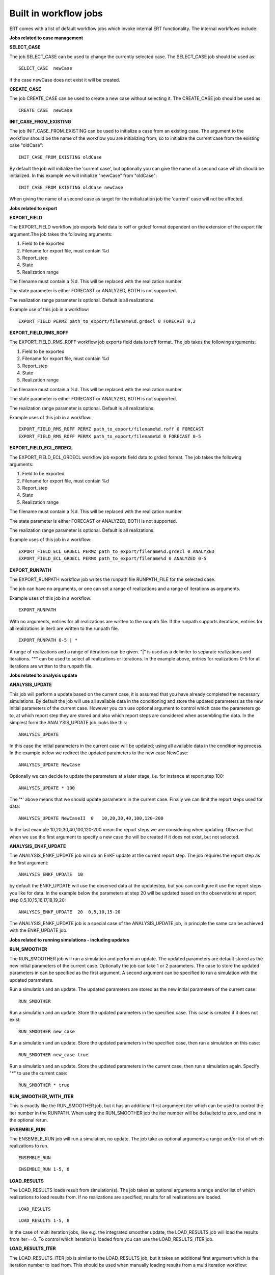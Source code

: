 Built in workflow jobs
----------------------
.. _built_in_workflow_jobs:

ERT comes with a list of default workflow jobs which invoke internal ERT functionality. The internal workflows include:

**Jobs related to case management**

**SELECT_CASE**

The job SELECT_CASE can be used to change the currently selected case. The SELECT_CASE job should be used as:

::

	SELECT_CASE  newCase

if the case newCase does not exist it will be created.

**CREATE_CASE**

The job CREATE_CASE can be used to create a new case without selecting it. The CREATE_CASE job should be used as:

::

	CREATE_CASE  newCase


**INIT_CASE_FROM_EXISTING**

The job INIT_CASE_FROM_EXISTING can be used to initialize a case from an existing case. The argument to the workflow should be the name of the workflow you are initializing from; so to initialize the current case from the existing case "oldCase":

::

	INIT_CASE_FROM_EXISTING oldCase

By default the job will initialize the 'current case', but optionally you can give the name of a second case which should be initialized. In this example we will initialize "newCase" from "oldCase":

::

	INIT_CASE_FROM_EXISTING oldCase newCase

When giving the name of a second case as target for the initialization job the 'current' case will not be affected.

**Jobs related to export**

**EXPORT_FIELD**

The EXPORT_FIELD workflow job exports field data to roff or grdecl format dependent on the extension of the export file argument.The job takes the following arguments:

#. Field to be exported
#. Filename for export file, must contain %d
#. Report_step
#. State
#. Realization range

The filename must contain a %d. This will be replaced with the realization number.

The state parameter is either FORECAST or ANALYZED, BOTH is not supported.

The realization range parameter is optional. Default is all realizations.


Example use of this job in a workflow:

::

	EXPORT_FIELD PERMZ path_to_export/filename%d.grdecl 0 FORECAST 0,2

**EXPORT_FIELD_RMS_ROFF**

The EXPORT_FIELD_RMS_ROFF workflow job exports field data to roff format. The job takes the following arguments:

#. Field to be exported
#. Filename for export file, must contain %d
#. Report_step
#. State
#. Realization range

The filename must contain a %d. This will be replaced with the realization number.

The state parameter is either FORECAST or ANALYZED, BOTH is not supported.

The realization range parameter is optional. Default is all realizations.


Example uses of this job in a workflow:

::

	EXPORT_FIELD_RMS_ROFF PERMZ path_to_export/filename%d.roff 0 FORECAST
	EXPORT_FIELD_RMS_ROFF PERMX path_to_export/filename%d 0 FORECAST 0-5 


**EXPORT_FIELD_ECL_GRDECL**

The EXPORT_FIELD_ECL_GRDECL workflow job exports field data to grdecl format. The job takes the following arguments:

#. Field to be exported
#. Filename for export file, must contain %d
#. Report_step
#. State
#. Realization range

The filename must contain a %d. This will be replaced with the realization number.

The state parameter is either FORECAST or ANALYZED, BOTH is not supported.

The realization range parameter is optional. Default is all realizations.


Example uses of this job in a workflow:

::

	EXPORT_FIELD_ECL_GRDECL PERMZ path_to_export/filename%d.grdecl 0 ANALYZED
	EXPORT_FIELD_ECL_GRDECL PERMX path_to_export/filename%d 0 ANALYZED 0-5 


**EXPORT_RUNPATH**

The EXPORT_RUNPATH workflow job writes the runpath file RUNPATH_FILE for the selected case.

The job can have no arguments, or one can set a range of realizations and a range of iterations as arguments.

Example uses of this job in a workflow:

::

	EXPORT_RUNPATH 

With no arguments, entries for all realizations are written to the runpath file. If the runpath supports iterations, entries for all realizations in iter0 are written to the runpath file.

::

	EXPORT_RUNPATH 0-5 | *

A range of realizations and a range of iterations can be given. "|" is used as a delimiter to separate realizations and iterations. "*" can be used to select all realizations or iterations. In the example above, entries for realizations 0-5 for all iterations are written to the runpath file. 

**Jobs related to analysis update**

**ANALYSIS_UPDATE**

This job will perform a update based on the current case, it is assumed that you have already completed the necessary simulations. By default the job will use all available data in the conditioning and store the updated parameters as the new initial parameters of the current case. However you can use optional argument to control which case the parameters go to, at which report step they are stored and also which report steps are considered when assembling the data. In the simplest form the ANALYSIS_UPDATE job looks like this:

::

	ANALYSIS_UPDATE 

In this case the initial parameters in the current case will be updated; using all available data in the conditioning process. In the example below we redirect the updated parameters to the new case NewCase:

::

	ANALYSIS_UPDATE NewCase

Optionally we can decide to update the parameters at a later stage, i.e. for instance at report step 100:

::

	ANALYSIS_UPDATE * 100

The '*' above means that we should update parameters in the current case. Finally we can limit the report steps used for data:

::

	ANALYSIS_UPDATE NewCaseII  0   10,20,30,40,100,120-200

In the last example 10,20,30,40,100,120-200 mean the report steps we are considering when updating. Observe that when we use the first argument to specify a new case the will be created if it does not exist, but not selected.


**ANALYSIS_ENKF_UPDATE**

The ANALYSIS_ENKF_UPDATE job will do an EnKF update at the current report step. The job requires the report step as the first argument:

::

	ANALYSIS_ENKF_UPDATE  10

by default the ENKF_UPDATE will use the observed data at the updatestep, but you can configure it use the report steps you like for data. In the example below the parameters at step 20 will be updated based on the observations at report step 0,5,10,15,16,17,18,19,20:

::

	ANALYSIS_ENKF_UPDATE  20  0,5,10,15-20 

The ANALYSIS_ENKF_UPDATE job is a special case of the ANALYSIS_UPDATE job, in principle the same can be achieved with the ENKF_UPDATE job.


**Jobs related to running simulations - including updates**

**RUN_SMOOTHER**

The RUN_SMOOTHER job will run a simulation and perform an update. The updated parameters are default stored as the new initial parameters of the current case. Optionally the job can take 1 or 2 parameters. The case to store the updated parameters in can be specified as the first argument. A second argument can be specified to run a simulation with the updated parameters.


Run a simulation and an update. The updated parameters are stored as the new initial parameters of the current case:

::

	RUN_SMOOTHER


Run a simulation and an update. Store the updated parameters in the specified case. This case is created if it does not exist:

::

	RUN_SMOOTHER new_case


Run a simulation and an update. Store the updated parameters in the specified case, then run a simulation on this case:

::

	RUN_SMOOTHER new_case true


Run a simulation and an update. Store the updated parameters in the current case, then run a simulation again. Specify "*" to use the current case:

::

	RUN_SMOOTHER * true


**RUN_SMOOTHER_WITH_ITER**

This is exactly like the RUN_SMOOTHER job, but it has an additional first argumeent iter which can be used to control the iter number in the RUNPATH. When using the RUN_SMOOTHER job the iter number will be defaultetd to zero, and one in the optional rerun.

**ENSEMBLE_RUN**

The ENSEMBLE_RUN job will run a simulation, no update. The job take as optional arguments a range and/or list of which realizations to run.

::

	ENSEMBLE_RUN

::

	ENSEMBLE_RUN 1-5, 8


**LOAD_RESULTS**

The LOAD_RESULTS loads result from simulation(s). The job takes as optional arguments a range and/or list of which realizations to load results from. If no realizations are specified, results for all realizations are loaded.

::

	LOAD_RESULTS 

::

	LOAD_RESULTS 1-5, 8

In the case of multi iteration jobs, like e.g. the integrated smoother update, the LOAD_RESULTS job will load the results from iter==0. To control which iteration is loaded from you can use the LOAD_RESULTS_ITER job.


**LOAD_RESULTS_ITER**

The LOAD_RESULTS_ITER job is similar to the LOAD_RESULTS job, but it takes an additional first argument which is the iteration number to load from. This should be used when manually loading results from a multi iteration workflow:

::

	LOAD_RESULTS_ITER 

::

	LOAD_RESULTS_ITER 3 1-3, 8-10

Will load the realisations 1,2,3 and 8,9,10 from the fourth iteration (counting starts at zero).


**Jobs for ranking realizations**

**OBSERVATION_RANKING**

The OBSERVATION_RANKING job will rank realizations based on the delta between observed and simulated values for selected variables and time steps. The data for selected variables and time steps are summarized for both observed and simulated values, and then the simulated versus observed delta is used for ranking the realizations in increasing order. The job takes a name for the ranking as the first parameter, then the time steps, a "|" character and then variables to rank on. If no time steps and/or no variables are given, all time steps and variables are taken into account.


Rank the realizations on observation/simulation delta value for all WOPR data for time steps 0-20:

::

	OBSERVATION_RANKING Ranking1 0-20 | WOPR:*


Rank the simulations on observation/simulation delta value for all WOPR and WWCT data for time steps 1 and 10-50

::

	OBSERVATION_RANKING Ranking2 1, 10-50 | WOPR:* WWCT:*


Rank the realizations on observation/simulation delta value for WOPR:OP-1 data for all time steps

::

	OBSERVATION_RANKING Ranking3 | WOPR:OP-1

**DATA_RANKING**

The DATA_RANKING job will rank realizations in increasing or decreasing order on selected data value for a selected time step. The job takes as parameters the name of the ranking, the data key to rank on, increasing order and selected time steps. If no time step is given, the default is the last timestep.

Rank the realizations on PORO:1,2,3 on time step 0 in decreasing order

::

	DATA_RANKING Dataranking1 PORO:1,2,3 false 0


**EXPORT_RANKING**

The EXPORT_RANKING job exports ranking results to file. The job takes two parameters; the name of the ranking to export and the file to export to.

::

	EXPORT_RANKING Dataranking1 /tmp/dataranking1.txt


**INIT_MISFIT_TABLE**

Calculating the misfit for all observations and all timesteps can potentially be a bit timeconsuming, the results are therefor cached internally. If you need to force the recalculation of this cache you can use the INIT_MISFIT_TABLE job to initialize the misfit table that is used in observation ranking.

::

	INIT_MISFIT_TABLE


